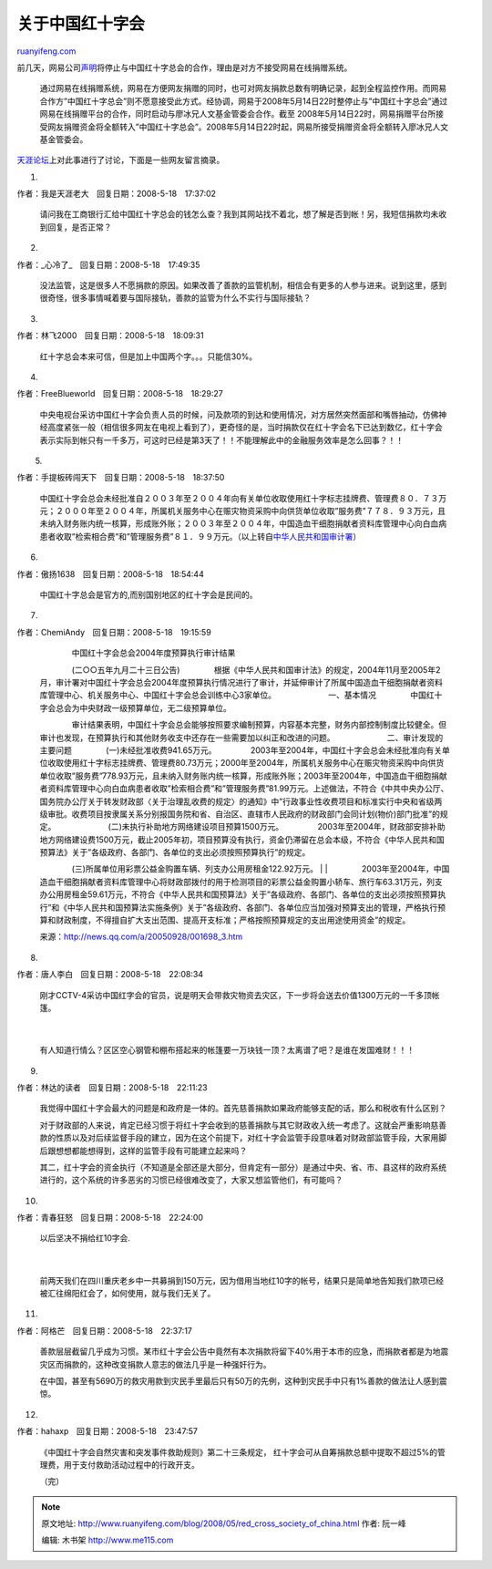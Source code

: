 .. _200805_red_cross_society_of_china:

关于中国红十字会
===================================

`ruanyifeng.com <http://www.ruanyifeng.com/blog/2008/05/red_cross_society_of_china.html>`__

前几天，网易公司\ `声明 <http://news.163.com/special/00012MVQ/sos01.html>`__\ 将停止与中国红十字总会的合作，理由是对方不接受网易在线捐赠系统。

    通过网易在线捐赠系统，网易在方便网友捐赠的同时，也可对网友捐款总数有明确记录，起到全程监控作用。而网易合作方”中国红十字总会”则不愿意接受此方式。经协调，网易于2008年5月14日22时整停止与”中国红十字总会”通过网易在线捐赠平台的合作，同时启动与廖冰兄人文基金管委会合作。截至
    2008年5月14日22时，网易捐赠平台所接受网友捐赠资金将全额转入”中国红十字总会”。2008年5月14日22时起，网易所接受捐赠资金将全额转入廖冰兄人文基金管委会。

　　

`天涯论坛 <http://www.tianya.cn/publicforum/content/free/1/1250981.shtml>`__\ 上对此事进行了讨论，下面是一些网友留言摘录。

1.

作者：我是天涯老大　回复日期：2008-5-18　17:37:02

    请问我在工商银行汇给中国红十字总会的钱怎么查？我到其网站找不着北，想了解是否到帐！另，我短信捐款均未收到回复，是否正常？

2.

作者：\_心冷了\_　回复日期：2008-5-18　17:49:35　

    没法监管，这是很多人不愿捐款的原因。如果改善了善款的监管机制，相信会有更多的人参与进来。说到这里，感到很奇怪，很多事情喊着要与国际接轨，善款的监管为什么不实行与国际接轨？

3.

作者：林飞2000　回复日期：2008-5-18　18:09:31

    红十字总会本来可信，但是加上中国两个字。。。只能信30%。

4.

| 作者：FreeBlueworld　回复日期：2008-5-18　18:29:27　

    中央电视台采访中国红十字会负责人员的时候，问及款项的到达和使用情况，对方居然突然面部和嘴唇抽动，仿佛神经高度紧张一般（相信很多网友在电视上看到了），更奇怪的是，当时捐款仅在红十字会名下已达到数亿，红十字会表示实际到帐只有一千多万，可这时已经是第3天了！！不能理解此中的金融服务效率是怎么回事？！！

　　 5.

| 作者：手提板砖闯天下　回复日期：2008-5-18　18:37:50　

    中国红十字会总会未经批准自２００３年至２００４年向有关单位收取使用红十字标志挂牌费、管理费８０．７３万元；２０００年至２００４年，所属机关服务中心在赈灾物资采购中向供货单位收取”服务费”７７８．９３万元，且未纳入财务账内统一核算，形成账外账；２００３年至２００４年，中国造血干细胞捐献者资料库管理中心向白血病患者收取”检索相合费”和”管理服务费”８１．９９万元。（以上转自\ `中华人民共和国审计署 <http://www.audit.gov.cn/cysite/docpage/c962/200510/1019_962_14697.htm>`__\ ）

6.

| 作者：傲扬1638　回复日期：2008-5-18　18:54:44　

    中国红十字总会是官方的,而别国别地区的红十字会是民间的。

7.

| 作者：ChemiAndy　回复日期：2008-5-18　19:15:59　

    | 　　　　中国红十字会总会2004年度预算执行审计结果　　 　　
    　　　　(二○○五年九月二十三日公告)　　 　　
    　　　　根据《中华人民共和国审计法》的规定，2004年11月至2005年2月，审计署对中国红十字会总会2004年度预算执行情况进行了审计，并延伸审计了所属中国造血干细胞捐献者资料库管理中心、机关服务中心、中国红十字会总会训练中心3家单位。　　
    　　 　　　　一、基本情况　　 　　
    　　　　中国红十字会总会为中央财政一级预算单位，无二级预算单位。　　
    　　
    　　　　审计结果表明，中国红十字会总会能够按照要求编制预算，内容基本完整，财务内部控制制度比较健全。但审计也发现，在预算执行和其他财务收支中还存在一些需要加以纠正和改进的问题。　　
    　　 　　　　二、审计发现的主要问题　　 　　
    　　　　(一)未经批准收费941.65万元。　　 　　
    　　　　2003年至2004年，中国红十字会总会未经批准向有关单位收取使用红十字标志挂牌费、管理费80.73万元；2000年至2004年，所属机关服务中心在赈灾物资采购中向供货单位收取”服务费”778.93万元，且未纳入财务账内统一核算，形成账外账；2003年至2004年，中国造血干细胞捐献者资料库管理中心向白血病患者收取”检索相合费”和”管理服务费”81.99万元。上述做法，不符合《中共中央办公厅、国务院办公厅关于转发财政部〈关于治理乱收费的规定〉的通知》中”行政事业性收费项目和标准实行中央和省级两级审批。收费项目按隶属关系分别报国务院和省、自治区、直辖市人民政府的财政部门会同计划(物价)部门批准”的规定。　　
    　　 　　　　(二)未执行补助地方网络建设项目预算1500万元。　　 　　
    　　　　2003年至2004年，财政部安排补助地方网络建设费1500万元，截止2005年初，项目预算没有执行，资金仍滞留在总会本级，不符合《中华人民共和国预算法》关于”各级政府、各部门、各单位的支出必须按照预算执行”的规定。　　
    　　
    　　　　(三)所属单位用彩票公益金购置车辆、列支办公用房租金122.92万元。　　
    |  　　
    | 
    　　　　2003年至2004年，中国造血干细胞捐献者资料库管理中心将财政部拨付的用于检测项目的彩票公益金购置小轿车、旅行车63.31万元，列支办公用房租金59.61万元，不符合《中华人民共和国预算法》关于”各级政府、各部门、各单位的支出必须按照预算执行”和《中华人民共和国预算法实施条例》关于”各级政府、各部门、各单位应当加强对预算支出的管理，严格执行预算和财政制度，不得擅自扩大支出范围、提高开支标准；严格按照预算规定的支出用途使用资金”的规定。

    来源：\ `http://news.qq.com/a/20050928/001698\_3.htm <http://news.qq.com/a/20050928/001698_3.htm>`__

8.

| 作者：唐人李白　回复日期：2008-5-18　22:08:34　

    | 刚才CCTV-4采访中国红字会的官员，说是明天会带救灾物资去灾区，下一步将会送去价值1300万元的一千多顶帐篷。
    |  　　　　　　　　
    | 
    有人知道行情么？区区空心钢管和棚布搭起来的帐篷要一万块钱一顶？太离谱了吧？是谁在发国难财！！！

9.

| 作者：林达的读者　回复日期：2008-5-18　22:11:23　

    我觉得中国红十字会最大的问题是和政府是一体的。首先慈善捐款如果政府能够支配的话，那么和税收有什么区别？

    对于财政部的人来说，肯定已经习惯于将红十字会收到的慈善捐款与其它财政收入统一考虑了。这就会严重影响慈善款的性质以及对后续监督手段的建立，因为在这个前提下，对红十字会监管手段意味着对财政部监管手段，大家用脚后跟想想都能想得到，这样的监管手段有可能建立起来吗？

    其二，红十字会的资金执行（不知道是全部还是大部分，但肯定有一部分）是通过中央、省、市、县这样的政府系统进行的，这个系统的许多恶劣的习惯已经很难改变了，大家又想监管他们，有可能吗？

10.

| 作者：青春狂怒　回复日期：2008-5-18　22:24:00　

    | 以后坚决不捐给红10字会.
    |  　　
    | 
    前两天我们在四川重庆老乡中一共募捐到150万元，因为借用当地红10字的帐号，结果只是简单地告知我们款项已经被汇往绵阳红会了，如何使用，就与我们无关了。

11.

作者：阿格芒　回复日期：2008-5-18　22:37:17　

    善款层层截留几乎成为习惯。某市红十字会公告中竟然有本次捐款将留下40%用于本市的应急，而捐款者都是为地震灾区而捐款的，这种改变捐款人意志的做法几乎是一种强奸行为。

    在中国，甚至有5690万的救灾用款到灾民手里最后只有50万的先例，这种到灾民手中只有1%善款的做法让人感到震惊。

12.

| 作者：hahaxp　回复日期：2008-5-18　23:47:57　

    《中国红十字会自然灾害和突发事件救助规则》第二十三条规定，
    红十字会可从自筹捐款总额中提取不超过5%的管理费，用于支付救助活动过程中的行政开支。

    （完）

.. note::
    原文地址: http://www.ruanyifeng.com/blog/2008/05/red_cross_society_of_china.html 
    作者: 阮一峰 

    编辑: 木书架 http://www.me115.com